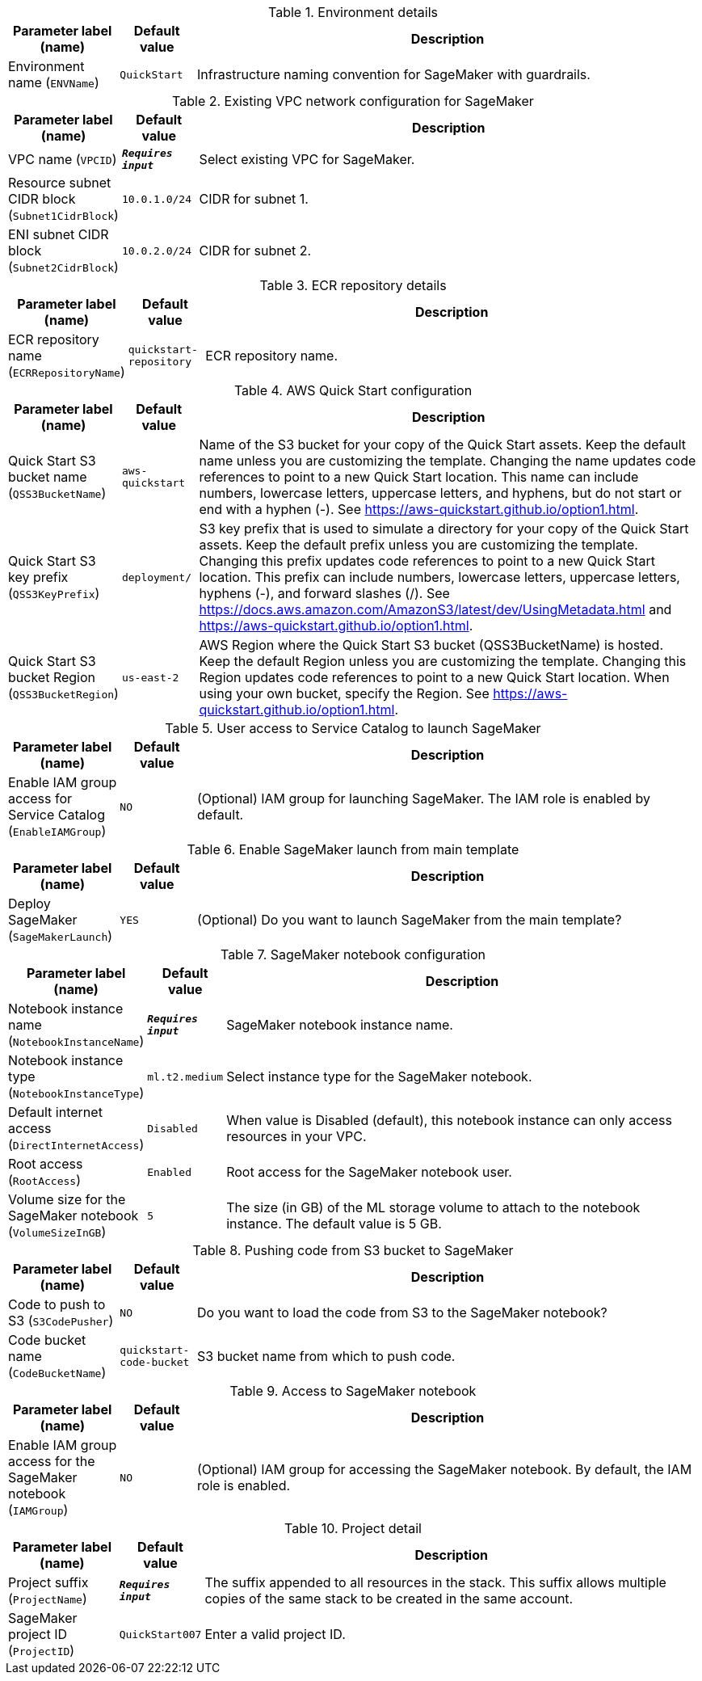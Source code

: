 
.Environment details
[width="100%",cols="16%,11%,73%",options="header",]
|===
|Parameter label (name) |Default value|Description|Environment name
(`ENVName`)|`QuickStart`|Infrastructure naming convention for SageMaker with guardrails.
|===
.Existing VPC network configuration for SageMaker
[width="100%",cols="16%,11%,73%",options="header",]
|===
|Parameter label (name) |Default value|Description|VPC name
(`VPCID`)|`**__Requires input__**`|Select existing VPC for SageMaker.|Resource subnet CIDR block
(`Subnet1CidrBlock`)|`10.0.1.0/24`|CIDR for subnet 1.|ENI subnet CIDR block
(`Subnet2CidrBlock`)|`10.0.2.0/24`|CIDR for subnet 2.
|===
.ECR repository details
[width="100%",cols="16%,11%,73%",options="header",]
|===
|Parameter label (name) |Default value|Description|ECR repository name
(`ECRRepositoryName`)|`quickstart-repository`|ECR repository name.
|===
.AWS Quick Start configuration
[width="100%",cols="16%,11%,73%",options="header",]
|===
|Parameter label (name) |Default value|Description|Quick Start S3 bucket name
(`QSS3BucketName`)|`aws-quickstart`|Name of the S3 bucket for your copy of the Quick Start assets. Keep the default name unless you are customizing the template. Changing the name updates code references to point to a new Quick Start location. This name can include numbers, lowercase letters, uppercase letters, and hyphens, but do not start or end with a hyphen (-). See https://aws-quickstart.github.io/option1.html.|Quick Start S3 key prefix
(`QSS3KeyPrefix`)|`deployment/`|S3 key prefix that is used to simulate a directory for your copy of the  Quick Start assets. Keep the default prefix unless you are customizing  the template. Changing this prefix updates code references to point to  a new Quick Start location. This prefix can include numbers, lowercase  letters, uppercase letters, hyphens (-), and forward slashes (/).  See https://docs.aws.amazon.com/AmazonS3/latest/dev/UsingMetadata.html  and https://aws-quickstart.github.io/option1.html.|Quick Start S3 bucket Region
(`QSS3BucketRegion`)|`us-east-2`|AWS Region where the Quick Start S3 bucket (QSS3BucketName) is hosted. Keep the default Region unless you are customizing the template. Changing this Region updates code references to point to a new Quick Start location. When using your own bucket, specify the Region. See https://aws-quickstart.github.io/option1.html.
|===
.User access to Service Catalog to launch SageMaker
[width="100%",cols="16%,11%,73%",options="header",]
|===
|Parameter label (name) |Default value|Description|Enable IAM group access for Service Catalog
(`EnableIAMGroup`)|`NO`|(Optional) IAM group for launching SageMaker. The IAM role is enabled by default.
|===
.Enable SageMaker launch from main template
[width="100%",cols="16%,11%,73%",options="header",]
|===
|Parameter label (name) |Default value|Description|Deploy SageMaker
(`SageMakerLaunch`)|`YES`|(Optional) Do you want to launch SageMaker from the main template?
|===
.SageMaker notebook configuration
[width="100%",cols="16%,11%,73%",options="header",]
|===
|Parameter label (name) |Default value|Description|Notebook instance name
(`NotebookInstanceName`)|`**__Requires input__**`|SageMaker notebook instance name.|Notebook instance type
(`NotebookInstanceType`)|`ml.t2.medium`|Select instance type for the SageMaker notebook.|Default internet access
(`DirectInternetAccess`)|`Disabled`|When value is Disabled (default), this notebook instance can only access resources in your VPC. |Root access
(`RootAccess`)|`Enabled`|Root access for the SageMaker notebook user.|Volume size for the SageMaker notebook
(`VolumeSizeInGB`)|`5`|The size (in GB) of the ML storage volume to attach to the notebook instance. The default value is 5 GB.
|===
.Pushing code from S3 bucket to SageMaker
[width="100%",cols="16%,11%,73%",options="header",]
|===
|Parameter label (name) |Default value|Description|Code to push to S3
(`S3CodePusher`)|`NO`|Do you want to load the code from S3 to the SageMaker notebook?|Code bucket name
(`CodeBucketName`)|`quickstart-code-bucket`|S3 bucket name from which to push code.
|===
.Access to SageMaker notebook
[width="100%",cols="16%,11%,73%",options="header",]
|===
|Parameter label (name) |Default value|Description|Enable IAM group access for the SageMaker notebook
(`IAMGroup`)|`NO`|(Optional) IAM group for accessing the SageMaker notebook. By default, the IAM role is enabled.
|===
.Project detail
[width="100%",cols="16%,11%,73%",options="header",]
|===
|Parameter label (name) |Default value|Description|Project suffix
(`ProjectName`)|`**__Requires input__**`|The suffix appended to all resources in the stack. This suffix allows multiple copies of the same stack to be created in the same account.|SageMaker project ID
(`ProjectID`)|`QuickStart007`|Enter a valid project ID.
|===